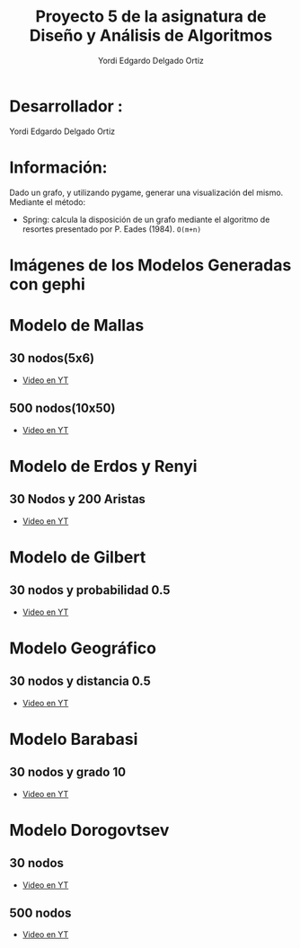 #+TITLE: Proyecto  5 de la asignatura de Diseño y Análisis de Algoritmos
#+author: Yordi Edgardo Delgado Ortiz 

#+STARTUP:  CONTENT

* Desarrollador :
Yordi Edgardo Delgado Ortiz 

* Información:
Dado un grafo, y utilizando pygame, generar una visualización del mismo.
Mediante el método:
+ Spring: calcula la disposición de un grafo mediante el algoritmo de resortes
  presentado por P. Eades (1984). =O(m+n)=

 
* Imágenes de los Modelos Generadas con gephi
* Modelo de Mallas
** 30 nodos(5x6)
+ [[https://youtu.be/BqHsRr_4CRU][Video en YT]]
[[./Images/Mallas_30_nodos.PNG]]
** 500 nodos(10x50)
+ [[https://youtu.be/z3Rs7YdQmY0][Video en YT]]
[[./Images/Mallas_500_nodos.PNG]]

* Modelo de Erdos y Renyi
** 30 Nodos y 200 Aristas
+ [[https://youtu.be/sKDzFCc18rI][Video en YT]]
[[./Images/Erdos_30_nodos.PNG]]
* Modelo de Gilbert
** 30 nodos y probabilidad 0.5
+ [[https://youtu.be/YkKqRxOy808][Video en YT]]
[[./Images/Gilbert_30_nodos.PNG]]

* Modelo Geográfico
** 30 nodos y distancia 0.5
+ [[https://youtu.be/MhqHcNkc41Y][Video en YT]]
[[./Images/Geografico_30_nodos.PNG]]

* Modelo Barabasi
** 30 nodos y grado 10
+ [[https://youtu.be/KMtHhpZXgr0][Video en YT]]
[[./Images/Babarasi_30_nodos.PNG]]
* Modelo Dorogovtsev
** 30 nodos
+ [[https://youtu.be/JhBmz9otV7s][Video en YT]]
[[./Images/dogorostev 30 nodos.PNG]]
** 500 nodos
+ [[https://youtu.be/vjwPFUs6rVo][Video en YT]]
[[./Images/dogorostev_500_nodos.PNG]]
